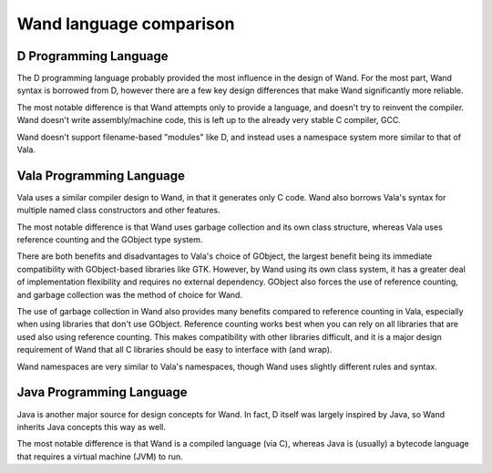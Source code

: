 Wand language comparison
========================

D Programming Language
----------------------

The D programming language probably provided the most influence in the design 
of Wand. For the most part, Wand syntax is borrowed from D, however there are
a few key design differences that make Wand significantly more reliable.

The most notable difference is that Wand attempts only to provide a language,
and doesn't try to reinvent the compiler. Wand doesn't write assembly/machine
code, this is left up to the already very stable C compiler, GCC.

Wand doesn't support filename-based "modules" like D, and instead uses a
namespace system more similar to that of Vala.

Vala Programming Language
-------------------------

Vala uses a similar compiler design to Wand, in that it generates only C code.
Wand also borrows Vala's syntax for multiple named class constructors and other
features.

The most notable difference is that Wand uses garbage collection and its own
class structure, whereas Vala uses reference counting and the GObject type
system.

There are both benefits and disadvantages to Vala's choice of GObject, the
largest benefit being its immediate compatibility with GObject-based libraries
like GTK. However, by Wand using its own class system, it has a greater deal of
implementation flexibility and requires no external dependency. GObject also
forces the use of reference counting, and garbage collection was the method
of choice for Wand.

The use of garbage collection in Wand also provides many benefits compared to
reference counting in Vala, especially when using libraries that don't use
GObject. Reference counting works best when you can rely on all libraries that
are used also using reference counting. This makes compatibility with other
libraries difficult, and it is a major design requirement of Wand that all C
libraries should be easy to interface with (and wrap).

Wand namespaces are very similar to Vala's namespaces, though Wand uses
slightly different rules and syntax.

Java Programming Language
-------------------------

Java is another major source for design concepts for Wand. In fact, D itself
was largely inspired by Java, so Wand inherits Java concepts this way as well.

The most notable difference is that Wand is a compiled language (via C),
whereas Java is (usually) a bytecode language that requires a virtual machine 
(JVM) to run.